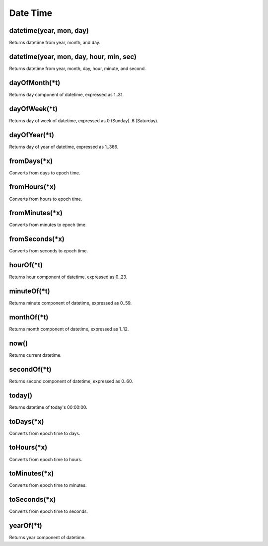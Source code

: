 Date Time
#################

datetime(year, mon, day)
*****************

Returns datetime from year, month, and day.

datetime(year, mon, day, hour, min, sec)
*****************

Returns datetime from year, month, day, hour, minute, and second.

dayOfMonth(*t)
*****************

Returns day component of datetime, expressed as 1..31.

dayOfWeek(*t)
*****************

Returns day of week of datetime, expressed as 0 (Sunday)..6 (Saturday).

dayOfYear(*t)
*****************

Returns day of year of datetime, expressed as 1..366.

fromDays(*x)
*****************

Converts from days to epoch time.

fromHours(*x)
*****************

Converts from hours to epoch time.

fromMinutes(*x)
*****************

Converts from minutes to epoch time.

fromSeconds(*x)
*****************

Converts from seconds to epoch time.

hourOf(*t)
*****************

Returns hour component of datetime, expressed as 0..23.

minuteOf(*t)
*****************

Returns minute component of datetime, expressed as 0..59.

monthOf(*t)
*****************

Returns month component of datetime, expressed as 1..12.

now()
*****************

Returns current datetime.

secondOf(*t)
*****************

Returns second component of datetime, expressed as 0..60.

today()
*****************

Returns datetime of today's 00:00:00.

toDays(*x)
*****************

Converts from epoch time to days.

toHours(*x)
*****************

Converts from epoch time to hours.

toMinutes(*x)
*****************

Converts from epoch time to minutes.

toSeconds(*x)
*****************

Converts from epoch time to seconds.

yearOf(*t)
*****************

Returns year component of datetime.


